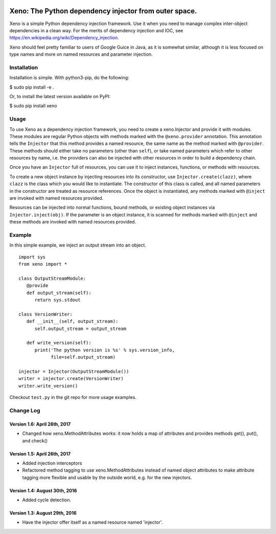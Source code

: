 .. image:: https://raw.githubusercontent.com/lainproliant/xeno/master/pachimari.jpg

Xeno: The Python dependency injector from outer space.
======================================================

Xeno is a simple Python dependency injection framework. Use it when you
need to manage complex inter-object dependencies in a clean way. For the
merits of dependency injection and IOC, see
https://en.wikipedia.org/wiki/Dependency\_injection.

Xeno should feel pretty familiar to users of Google Guice in Java, as it
is somewhat similar, although it is less focused on type names and more
on named resources and parameter injection.

Installation
------------

Installation is simple. With python3-pip, do the following:

$ sudo pip install -e .

Or, to install the latest version available on PyPI:

$ sudo pip install xeno

Usage
-----

To use Xeno as a dependency injection framework, you need to create a
xeno.Injector and provide it with modules. These modules are regular
Python objects with methods marked with the ``@xeno.provider``
annotation. This annotation tells the ``Injector`` that this method
provides a named resource, the same name as the method marked with
``@provider``. These methods should either take no parameters (other
than ``self``), or take named parameters which refer to other resources
by name, i.e. the providers can also be injected with other resources in
order to build a dependency chain.

Once you have an ``Injector`` full of resources, you can use it to
inject instances, functions, or methods with resources.

To create a new object instance by injecting resources into its
constructor, use ``Injector.create(clazz)``, where ``clazz`` is the
class which you would like to instantiate. The constructor of this class
is called, and all named parameters in the constructor are treated as
resource references. Once the object is instantiated, any methods marked
with ``@inject`` are invoked with named resources provided.

Resources can be injected into normal functions, bound methods, or
existing object instances via ``Injector.inject(obj)``. If the parameter
is an object instance, it is scanned for methods marked with ``@inject``
and these methods are invoked with named resources provided.

Example
-------

In this simple example, we inject an output stream into an object.

::

    import sys
    from xeno import *

    class OutputStreamModule:
       @provide
       def output_stream(self):
          return sys.stdout

    class VersionWriter:
       def __init__(self, output_stream):
          self.output_stream = output_stream

       def write_version(self):
          print('The python version is %s' % sys.version_info,
                file=self.output_stream)

    injector = Injector(OutputStreamModule())
    writer = injector.create(VersionWriter)
    writer.write_version()

Checkout ``test.py`` in the git repo for more usage examples.

Change Log
----------

Version 1.6: April 26th, 2017
~~~~~~~~~~~~~~~~~~~~~~~~~~~~~~
- Changed how xeno.MethodAttributes works: it now holds a map of attributes
  and provides methods get(), put(), and check()

Version 1.5: April 26th, 2017
~~~~~~~~~~~~~~~~~~~~~~~~~~~~~~
- Added injection interceptors
- Refactored method tagging to use xeno.MethodAttributes instead of named
  object attributes to make attribute tagging more flexible and usable by
  the outside world, e.g. for the new injectors.

Version 1.4: August 30th, 2016
~~~~~~~~~~~~~~~~~~~~~~~~~~~~~~
- Added cycle detection.

Version 1.3: August 29th, 2016
~~~~~~~~~~~~~~~~~~~~~~~~~~~~~~
- Have the injector offer itself as a named resource named 'injector'.

